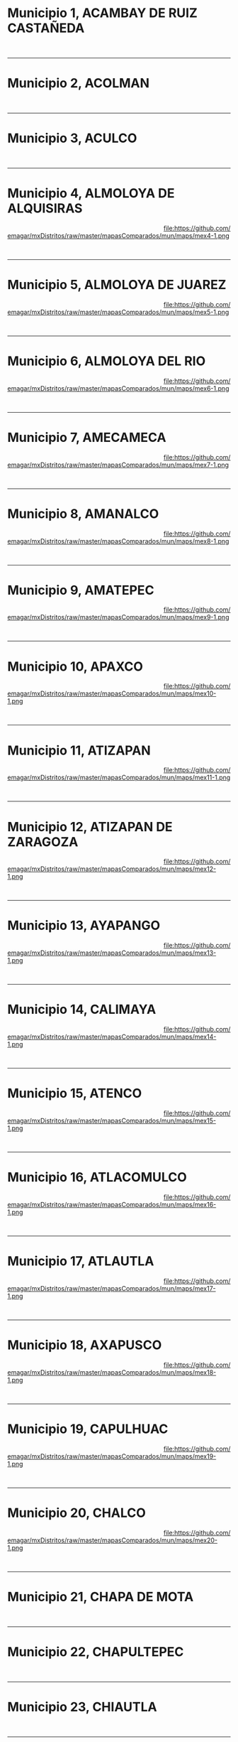 #+STARTUP: showall
#+OPTIONS: toc:nil
# # will change captions to Spanish, see https://lists.gnu.org/archive/html/emacs-orgmode/2010-03/msg00879.html
#+LANGUAGE: es 
#+begin_src yaml :exports results :results value html
  ---
  layout: single
  title:  Municipios del Estado de México
  subtitle: 
  author: eric.magar
  date:   2018-01-10
  last_modified_at: 2018-04-06
  toc: true
  tags: 
   - municipios
   - elecciones
   - mapas
  ---
#+end_src
#+results:

#+BEGIN_subtoc
#+TOC: headlines 1 local  # place toc here
#+END_subtoc

* Municipio 1, ACAMBAY DE RUIZ CASTAÑEDA    

#+ATTR_HTML: :style float:left;width:70%;margin=1.5%;
#+BEGIN_section
[[file:https://github.com/emagar/mxDistritos/raw/master/mapasComparados/mun/maps/mex1-2.png]]
#+END_section

# #+ATTR_HTML: :style float:right;width:25%;margin=1.5%;
#+BEGIN_aside
#+ATTR_HTML: :style float:right;width:25%;margin=1.5%;
[[file:https://github.com/emagar/mxDistritos/raw/master/mapasComparados/mun/maps/mex1-1.png]]
#+END_aside

#+html: <br style="clear:both;" />

# #+ATTR_HTML: :style width:25%;
# [[file:https://github.com/emagar/mxDistritos/raw/master/mapasComparados/mun/maps/mex1-1.png]]

# #+ATTR_HTML: :style width:70%;
# [[file:https://github.com/emagar/mxDistritos/raw/master/mapasComparados/mun/maps/mex1-2.png]]

--------------------------------------------

* Municipio 2, ACOLMAN                     

#+ATTR_HTML: :style float:left;width:70%;margin=1.5%
#+BEGIN_section
[[file:https://github.com/emagar/mxDistritos/raw/master/mapasComparados/mun/maps/mex2-2.png]]
#+END_section

#+BEGIN_aside
#+ATTR_HTML: :style float:right;width:25%;margin=1.5%;
[[file:https://github.com/emagar/mxDistritos/raw/master/mapasComparados/mun/maps/mex2-1.png]]
#+END_aside

#+html: <br style="clear:both;" />

--------------------------------------------

* Municipio 3, ACULCO                        

#+ATTR_HTML: :style float:left;width:70%;margin=1.5%;
#+BEGIN_section
[[file:https://github.com/emagar/mxDistritos/raw/master/mapasComparados/mun/maps/mex3-2.png]]
#+END_section

#+BEGIN_aside
#+ATTR_HTML: :style float:right;width:25%;margin=1.5%;
[[file:https://github.com/emagar/mxDistritos/raw/master/mapasComparados/mun/maps/mex3-1.png]]
#+END_aside

#+html: <br style="clear:both;" />

--------------------------------------------

* Municipio 4, ALMOLOYA DE ALQUISIRAS      

#+ATTR_HTML: :style float:left;width:70%;margin=1.5%;
#+BEGIN_section
[[file:https://github.com/emagar/mxDistritos/raw/master/mapasComparados/mun/maps/mex4-2.png]]
#+END_section

#+BEGIN_aside
#+ATTR_HTML: :style float:right;width:25%;margin=1.5%;
file:https://github.com/emagar/mxDistritos/raw/master/mapasComparados/mun/maps/mex4-1.png 
#+END_aside

#+html: <br style="clear:both;" />

--------------------------------------------

* Municipio 5, ALMOLOYA DE JUAREZ            

#+ATTR_HTML: :style float:left;width:70%;margin=1.5%;
#+BEGIN_section
[[file:https://github.com/emagar/mxDistritos/raw/master/mapasComparados/mun/maps/mex5-2.png]]
#+END_section

#+BEGIN_aside
#+ATTR_HTML: :style float:right;width:25%;margin=1.5%;
file:https://github.com/emagar/mxDistritos/raw/master/mapasComparados/mun/maps/mex5-1.png
#+END_aside

#+html: <br style="clear:both;" />

--------------------------------------------

* Municipio 6, ALMOLOYA DEL RIO             

#+ATTR_HTML: :style float:left;width:70%;margin=1.5%;
#+BEGIN_section
[[file:https://github.com/emagar/mxDistritos/raw/master/mapasComparados/mun/maps/mex6-2.png]]
#+END_section

#+BEGIN_aside
#+ATTR_HTML: :style float:right;width:25%;margin=1.5%;
file:https://github.com/emagar/mxDistritos/raw/master/mapasComparados/mun/maps/mex6-1.png
#+END_aside

#+html: <br style="clear:both;" />

--------------------------------------------

* Municipio 7, AMECAMECA                     

#+ATTR_HTML: :style float:left;width:70%;margin=1.5%;
#+BEGIN_section
[[file:https://github.com/emagar/mxDistritos/raw/master/mapasComparados/mun/maps/mex7-2.png]]
#+END_section

#+BEGIN_aside
#+ATTR_HTML: :style float:right;width:25%;margin=1.5%;
file:https://github.com/emagar/mxDistritos/raw/master/mapasComparados/mun/maps/mex7-1.png
#+END_aside

#+html: <br style="clear:both;" />

--------------------------------------------

* Municipio 8, AMANALCO                     

#+ATTR_HTML: :style float:left;width:70%;margin=1.5%;
#+BEGIN_section
[[file:https://github.com/emagar/mxDistritos/raw/master/mapasComparados/mun/maps/mex8-2.png]]
#+END_section

#+BEGIN_aside
#+ATTR_HTML: :style float:right;width:25%;margin=1.5%;
file:https://github.com/emagar/mxDistritos/raw/master/mapasComparados/mun/maps/mex8-1.png
#+END_aside

#+html: <br style="clear:both;" />

--------------------------------------------

* Municipio 9, AMATEPEC                      

#+ATTR_HTML: :style float:left;width:70%;margin=1.5%;
#+BEGIN_section
[[file:https://github.com/emagar/mxDistritos/raw/master/mapasComparados/mun/maps/mex9-2.png]]
#+END_section

#+BEGIN_aside
#+ATTR_HTML: :style float:right;width:25%;margin=1.5%;
file:https://github.com/emagar/mxDistritos/raw/master/mapasComparados/mun/maps/mex9-1.png
#+END_aside

#+html: <br style="clear:both;" />

--------------------------------------------

* Municipio 10, APAXCO                      

#+ATTR_HTML: :style float:left;width:70%;margin=1.5%;
#+BEGIN_section
[[file:https://github.com/emagar/mxDistritos/raw/master/mapasComparados/mun/maps/mex10-2.png]]
#+END_section

#+BEGIN_aside
#+ATTR_HTML: :style float:right;width:25%;margin=1.5%;
file:https://github.com/emagar/mxDistritos/raw/master/mapasComparados/mun/maps/mex10-1.png
#+END_aside

#+html: <br style="clear:both;" />

--------------------------------------------

* Municipio 11, ATIZAPAN                     

#+ATTR_HTML: :style float:left;width:70%;margin=1.5%;
#+BEGIN_section
[[file:https://github.com/emagar/mxDistritos/raw/master/mapasComparados/mun/maps/mex11-2.png]]
#+END_section

#+BEGIN_aside
#+ATTR_HTML: :style float:right;width:25%;margin=1.5%;
file:https://github.com/emagar/mxDistritos/raw/master/mapasComparados/mun/maps/mex11-1.png
#+END_aside

#+html: <br style="clear:both;" />

--------------------------------------------

* Municipio 12, ATIZAPAN DE ZARAGOZA        

#+ATTR_HTML: :style float:left;width:70%;margin=1.5%;
#+BEGIN_section
[[file:https://github.com/emagar/mxDistritos/raw/master/mapasComparados/mun/maps/mex12-2.png]]
#+END_section

#+BEGIN_aside
#+ATTR_HTML: :style float:right;width:25%;margin=1.5%;
file:https://github.com/emagar/mxDistritos/raw/master/mapasComparados/mun/maps/mex12-1.png
#+END_aside

#+html: <br style="clear:both;" />

--------------------------------------------

* Municipio 13, AYAPANGO                     

#+ATTR_HTML: :style float:left;width:70%;margin=1.5%;
#+BEGIN_section
[[file:https://github.com/emagar/mxDistritos/raw/master/mapasComparados/mun/maps/mex13-2.png]]
#+END_section

#+BEGIN_aside
#+ATTR_HTML: :style float:right;width:25%;margin=1.5%;
file:https://github.com/emagar/mxDistritos/raw/master/mapasComparados/mun/maps/mex13-1.png
#+END_aside

#+html: <br style="clear:both;" />

--------------------------------------------

* Municipio 14, CALIMAYA                    

#+ATTR_HTML: :style float:left;width:70%;margin=1.5%;
#+BEGIN_section
[[file:https://github.com/emagar/mxDistritos/raw/master/mapasComparados/mun/maps/mex14-2.png]]
#+END_section

#+BEGIN_aside
#+ATTR_HTML: :style float:right;width:25%;margin=1.5%;
file:https://github.com/emagar/mxDistritos/raw/master/mapasComparados/mun/maps/mex14-1.png
#+END_aside

#+html: <br style="clear:both;" />

--------------------------------------------

* Municipio 15, ATENCO                       

#+ATTR_HTML: :style float:left;width:70%;margin=1.5%;
#+BEGIN_section
[[file:https://github.com/emagar/mxDistritos/raw/master/mapasComparados/mun/maps/mex15-2.png]]
#+END_section

#+BEGIN_aside
#+ATTR_HTML: :style float:right;width:25%;margin=1.5%;
file:https://github.com/emagar/mxDistritos/raw/master/mapasComparados/mun/maps/mex15-1.png
#+END_aside

#+html: <br style="clear:both;" />

--------------------------------------------

* Municipio 16, ATLACOMULCO                 

#+ATTR_HTML: :style float:left;width:70%;margin=1.5%;
#+BEGIN_section
[[file:https://github.com/emagar/mxDistritos/raw/master/mapasComparados/mun/maps/mex16-2.png]]
#+END_section

#+BEGIN_aside
#+ATTR_HTML: :style float:right;width:25%;margin=1.5%;
file:https://github.com/emagar/mxDistritos/raw/master/mapasComparados/mun/maps/mex16-1.png
#+END_aside

#+html: <br style="clear:both;" />

--------------------------------------------



* Municipio 17, ATLAUTLA                     

#+ATTR_HTML: :style float:left;width:70%;margin=1.5%;
#+BEGIN_section
[[file:https://github.com/emagar/mxDistritos/raw/master/mapasComparados/mun/maps/mex17-2.png]]
#+END_section

#+BEGIN_aside
#+ATTR_HTML: :style float:right;width:25%;margin=1.5%;
file:https://github.com/emagar/mxDistritos/raw/master/mapasComparados/mun/maps/mex17-1.png
#+END_aside

#+html: <br style="clear:both;" />

--------------------------------------------

* Municipio 18, AXAPUSCO                    

#+ATTR_HTML: :style float:left;width:70%;margin=1.5%;
#+BEGIN_section
[[file:https://github.com/emagar/mxDistritos/raw/master/mapasComparados/mun/maps/mex18-2.png]]
#+END_section

#+BEGIN_aside
#+ATTR_HTML: :style float:right;width:25%;margin=1.5%;
file:https://github.com/emagar/mxDistritos/raw/master/mapasComparados/mun/maps/mex18-1.png
#+END_aside

#+html: <br style="clear:both;" />

--------------------------------------------

* Municipio 19, CAPULHUAC                    

#+ATTR_HTML: :style float:left;width:70%;margin=1.5%;
#+BEGIN_section
[[file:https://github.com/emagar/mxDistritos/raw/master/mapasComparados/mun/maps/mex19-2.png]]
#+END_section

#+BEGIN_aside
#+ATTR_HTML: :style float:right;width:25%;margin=1.5%;
file:https://github.com/emagar/mxDistritos/raw/master/mapasComparados/mun/maps/mex19-1.png
#+END_aside

#+html: <br style="clear:both;" />

--------------------------------------------

* Municipio 20, CHALCO                      

#+ATTR_HTML: :style float:left;width:70%;margin=1.5%;
#+BEGIN_section
[[file:https://github.com/emagar/mxDistritos/raw/master/mapasComparados/mun/maps/mex20-2.png]]
#+END_section

#+BEGIN_aside
#+ATTR_HTML: :style float:right;width:25%;margin=1.5%;
file:https://github.com/emagar/mxDistritos/raw/master/mapasComparados/mun/maps/mex20-1.png
#+END_aside

#+html: <br style="clear:both;" />

--------------------------------------------


* Municipio 21, CHAPA DE MOTA                

#+ATTR_HTML: :style float:left;width:70%;margin=1.5%;
#+BEGIN_section
[[file:https://github.com/emagar/mxDistritos/raw/master/mapasComparados/mun/maps/mex21-2.png]]
#+END_section

# #+ATTR_HTML: :style float:right;width:25%;margin=1.5%;
#+BEGIN_aside
#+ATTR_HTML: :style float:right;width:25%;margin=1.5%;
[[file:https://github.com/emagar/mxDistritos/raw/master/mapasComparados/mun/maps/mex21-1.png]]
#+END_aside

#+html: <br style="clear:both;" />

# #+ATTR_HTML: :style width:25%;
# [[file:https://github.com/emagar/mxDistritos/raw/master/mapasComparados/mun/maps/mex1-1.png]]

# #+ATTR_HTML: :style width:70%;
# [[file:https://github.com/emagar/mxDistritos/raw/master/mapasComparados/mun/maps/mex1-2.png]]

--------------------------------------------

* Municipio 22, CHAPULTEPEC                 

#+ATTR_HTML: :style float:left;width:70%;margin=1.5%
#+BEGIN_section
[[file:https://github.com/emagar/mxDistritos/raw/master/mapasComparados/mun/maps/mex22-2.png]]
#+END_section

#+BEGIN_aside
#+ATTR_HTML: :style float:right;width:25%;margin=1.5%;
[[file:https://github.com/emagar/mxDistritos/raw/master/mapasComparados/mun/maps/mex22-1.png]]
#+END_aside

#+html: <br style="clear:both;" />

--------------------------------------------

* Municipio 23, CHIAUTLA                     

#+ATTR_HTML: :style float:left;width:70%;margin=1.5%;
#+BEGIN_section
[[file:https://github.com/emagar/mxDistritos/raw/master/mapasComparados/mun/maps/mex23-2.png]]
#+END_section

#+BEGIN_aside
#+ATTR_HTML: :style float:right;width:25%;margin=1.5%;
[[file:https://github.com/emagar/mxDistritos/raw/master/mapasComparados/mun/maps/mex23-1.png]]
#+END_aside

#+html: <br style="clear:both;" />

--------------------------------------------

* Municipio 24, CHICOLOAPAN                 

#+ATTR_HTML: :style float:left;width:70%;margin=1.5%;
#+BEGIN_section
[[file:https://github.com/emagar/mxDistritos/raw/master/mapasComparados/mun/maps/mex24-2.png]]
#+END_section

#+BEGIN_aside
#+ATTR_HTML: :style float:right;width:25%;margin=1.5%;
file:https://github.com/emagar/mxDistritos/raw/master/mapasComparados/mun/maps/mex24-1.png 
#+END_aside

#+html: <br style="clear:both;" />

--------------------------------------------

* Municipio 25, JUCHITEPEC                   

#+ATTR_HTML: :style float:left;width:70%;margin=1.5%;
#+BEGIN_section
[[file:https://github.com/emagar/mxDistritos/raw/master/mapasComparados/mun/maps/mex25-2.png]]
#+END_section

#+BEGIN_aside
#+ATTR_HTML: :style float:right;width:25%;margin=1.5%;
file:https://github.com/emagar/mxDistritos/raw/master/mapasComparados/mun/maps/mex25-1.png
#+END_aside

#+html: <br style="clear:both;" />

--------------------------------------------

* Municipio 26, CHICONCUAC                  

#+ATTR_HTML: :style float:left;width:70%;margin=1.5%;
#+BEGIN_section
[[file:https://github.com/emagar/mxDistritos/raw/master/mapasComparados/mun/maps/mex26-2.png]]
#+END_section

#+BEGIN_aside
#+ATTR_HTML: :style float:right;width:25%;margin=1.5%;
file:https://github.com/emagar/mxDistritos/raw/master/mapasComparados/mun/maps/mex26-1.png
#+END_aside

#+html: <br style="clear:both;" />

--------------------------------------------

* Municipio 27, CHIMALHUACAN                 

#+ATTR_HTML: :style float:left;width:70%;margin=1.5%;
#+BEGIN_section
[[file:https://github.com/emagar/mxDistritos/raw/master/mapasComparados/mun/maps/mex27-2.png]]
#+END_section

#+BEGIN_aside
#+ATTR_HTML: :style float:right;width:25%;margin=1.5%;
file:https://github.com/emagar/mxDistritos/raw/master/mapasComparados/mun/maps/mex27-1.png
#+END_aside

#+html: <br style="clear:both;" />

--------------------------------------------

* Municipio 28, COACALCO DE BERRIOZABAL     

#+ATTR_HTML: :style float:left;width:70%;margin=1.5%;
#+BEGIN_section
[[file:https://github.com/emagar/mxDistritos/raw/master/mapasComparados/mun/maps/mex28-2.png]]
#+END_section

#+BEGIN_aside
#+ATTR_HTML: :style float:right;width:25%;margin=1.5%;
file:https://github.com/emagar/mxDistritos/raw/master/mapasComparados/mun/maps/mex28-1.png
#+END_aside

#+html: <br style="clear:both;" />

--------------------------------------------

* Municipio 29, COATEPEC HARINAS             

#+ATTR_HTML: :style float:left;width:70%;margin=1.5%;
#+BEGIN_section
[[file:https://github.com/emagar/mxDistritos/raw/master/mapasComparados/mun/maps/mex29-2.png]]
#+END_section

#+BEGIN_aside
#+ATTR_HTML: :style float:right;width:25%;margin=1.5%;
file:https://github.com/emagar/mxDistritos/raw/master/mapasComparados/mun/maps/mex29-1.png
#+END_aside

#+html: <br style="clear:both;" />

--------------------------------------------

* Municipio 30, COCOTITLAN                  

#+ATTR_HTML: :style float:left;width:70%;margin=1.5%;
#+BEGIN_section
[[file:https://github.com/emagar/mxDistritos/raw/master/mapasComparados/mun/maps/mex30-2.png]]
#+END_section

#+BEGIN_aside
#+ATTR_HTML: :style float:right;width:25%;margin=1.5%;
file:https://github.com/emagar/mxDistritos/raw/master/mapasComparados/mun/maps/mex30-1.png
#+END_aside

#+html: <br style="clear:both;" />

--------------------------------------------


* Municipio 31, COYOTEPEC                    

#+ATTR_HTML: :style float:left;width:70%;margin=1.5%;
#+BEGIN_section
[[file:https://github.com/emagar/mxDistritos/raw/master/mapasComparados/mun/maps/mex31-2.png]]
#+END_section

# #+ATTR_HTML: :style float:right;width:25%;margin=1.5%;
#+BEGIN_aside
#+ATTR_HTML: :style float:right;width:25%;margin=1.5%;3
[[file:https://github.com/emagar/mxDistritos/raw/master/mapasComparados/mun/maps/mex1-1.png]]
#+END_aside

#+html: <br style="clear:both;" />

# #+ATTR_HTML: :style width:25%;
# [[file:https://github.com/emagar/mxDistritos/raw/master/mapasComparados/mun/maps/mex1-1.png]]

# #+ATTR_HTML: :style width:70%;
# [[file:https://github.com/emagar/mxDistritos/raw/master/mapasComparados/mun/maps/mex1-2.png]]

--------------------------------------------

* Municipio 32, NEXTLALPAN                  

#+ATTR_HTML: :style float:left;width:70%;margin=1.5%
#+BEGIN_section
[[file:https://github.com/emagar/mxDistritos/raw/master/mapasComparados/mun/maps/mex32-2.png]]
#+END_section

#+BEGIN_aside
#+ATTR_HTML: :style float:right;width:25%;margin=1.5%;
[[file:https://github.com/emagar/mxDistritos/raw/master/mapasComparados/mun/maps/mex32-1.png]]
#+END_aside

#+html: <br style="clear:both;" />

--------------------------------------------

* Municipio 33, NEZAHUALCOYOTL               

#+ATTR_HTML: :style float:left;width:70%;margin=1.5%;
#+BEGIN_section
[[file:https://github.com/emagar/mxDistritos/raw/master/mapasComparados/mun/maps/mex33-2.png]]
#+END_section

#+BEGIN_aside
#+ATTR_HTML: :style float:right;width:25%;margin=1.5%;
[[file:https://github.com/emagar/mxDistritos/raw/master/mapasComparados/mun/maps/mex33-1.png]]
#+END_aside

#+html: <br style="clear:both;" />

--------------------------------------------

* Municipio 34, NICOLAS ROMERO              

#+ATTR_HTML: :style float:left;width:70%;margin=1.5%;
#+BEGIN_section
[[file:https://github.com/emagar/mxDistritos/raw/master/mapasComparados/mun/maps/mex34-2.png]]
#+END_section

#+BEGIN_aside
#+ATTR_HTML: :style float:right;width:25%;margin=1.5%;
file:https://github.com/emagar/mxDistritos/raw/master/mapasComparados/mun/maps/mex34-1.png 
#+END_aside

#+html: <br style="clear:both;" />

--------------------------------------------

* Municipio 35, CUAUTITLAN                   

#+ATTR_HTML: :style float:left;width:70%;margin=1.5%;
#+BEGIN_section
[[file:https://github.com/emagar/mxDistritos/raw/master/mapasComparados/mun/maps/mex35-2.png]]
#+END_section

#+BEGIN_aside
#+ATTR_HTML: :style float:right;width:25%;margin=1.5%;
file:https://github.com/emagar/mxDistritos/raw/master/mapasComparados/mun/maps/mex35-1.png
#+END_aside

#+html: <br style="clear:both;" />

--------------------------------------------

* Municipio 36, CUAUTITLAN IZCALLI          

#+ATTR_HTML: :style float:left;width:70%;margin=1.5%;
#+BEGIN_section
[[file:https://github.com/emagar/mxDistritos/raw/master/mapasComparados/mun/maps/mex36-2.png]]
#+END_section

#+BEGIN_aside
#+ATTR_HTML: :style float:right;width:25%;margin=1.5%;
file:https://github.com/emagar/mxDistritos/raw/master/mapasComparados/mun/maps/mex36-1.png
#+END_aside

#+html: <br style="clear:both;" />

--------------------------------------------

* Municipio 37, DONATO GUERRA                

#+ATTR_HTML: :style float:left;width:70%;margin=1.5%;
#+BEGIN_section
[[file:https://github.com/emagar/mxDistritos/raw/master/mapasComparados/mun/maps/mex37-2.png]]
#+END_section

#+BEGIN_aside
#+ATTR_HTML: :style float:right;width:25%;margin=1.5%;
file:https://github.com/emagar/mxDistritos/raw/master/mapasComparados/mun/maps/mex37-1.png
#+END_aside

#+html: <br style="clear:both;" />

--------------------------------------------

* Municipio 38, ECATEPEC DE MORELOS         

#+ATTR_HTML: :style float:left;width:70%;margin=1.5%;
#+BEGIN_section
[[file:https://github.com/emagar/mxDistritos/raw/master/mapasComparados/mun/maps/mex38-2.png]]
#+END_section

#+BEGIN_aside
#+ATTR_HTML: :style float:right;width:25%;margin=1.5%;
file:https://github.com/emagar/mxDistritos/raw/master/mapasComparados/mun/maps/mex38-1.png
#+END_aside

#+html: <br style="clear:both;" />

--------------------------------------------

* Municipio 39, ECATZINGO                    

#+ATTR_HTML: :style float:left;width:70%;margin=1.5%;
#+BEGIN_section
[[file:https://github.com/emagar/mxDistritos/raw/master/mapasComparados/mun/maps/mex39-2.png]]
#+END_section

#+BEGIN_aside
#+ATTR_HTML: :style float:right;width:25%;margin=1.5%;
file:https://github.com/emagar/mxDistritos/raw/master/mapasComparados/mun/maps/mex39-1.png
#+END_aside

#+html: <br style="clear:both;" />

--------------------------------------------

* Municipio 40, EL ORO                      

#+ATTR_HTML: :style float:left;width:70%;margin=1.5%;
#+BEGIN_section
[[file:https://github.com/emagar/mxDistritos/raw/master/mapasComparados/mun/maps/mex40-2.png]]
#+END_section

#+BEGIN_aside
#+ATTR_HTML: :style float:right;width:25%;margin=1.5%;
file:https://github.com/emagar/mxDistritos/raw/master/mapasComparados/mun/maps/mex40-1.png
#+END_aside

#+html: <br style="clear:both;" />

--------------------------------------------

* Municipio 41, RAYON                        

#+ATTR_HTML: :style float:left;width:70%;margin=1.5%;
#+BEGIN_section
[[file:https://github.com/emagar/mxDistritos/raw/master/mapasComparados/mun/maps/mex41-2.png]]
#+END_section

# #+ATTR_HTML: :style float:right;width:25%;margin=1.5%;
#+BEGIN_aside
#+ATTR_HTML: :style float:right;width:25%;margin=1.5%;3
[[file:https://github.com/emagar/mxDistritos/raw/master/mapasComparados/mun/maps/mex1-1.png]]
#+END_aside

#+html: <br style="clear:both;" />

# #+ATTR_HTML: :style width:25%;
# [[file:https://github.com/emagar/mxDistritos/raw/master/mapasComparados/mun/maps/mex1-1.png]]

# #+ATTR_HTML: :style width:70%;
# [[file:https://github.com/emagar/mxDistritos/raw/master/mapasComparados/mun/maps/mex1-2.png]]

--------------------------------------------

* Municipio 42, HUEHUETOCA                  

#+ATTR_HTML: :style float:left;width:70%;margin=1.5%
#+BEGIN_section
[[file:https://github.com/emagar/mxDistritos/raw/master/mapasComparados/mun/maps/mex42-2.png]]
#+END_section

#+BEGIN_aside
#+ATTR_HTML: :style float:right;width:25%;margin=1.5%;
[[file:https://github.com/emagar/mxDistritos/raw/master/mapasComparados/mun/maps/mex42-1.png]]
#+END_aside

#+html: <br style="clear:both;" />

--------------------------------------------

* Municipio 43, HUEYPOXTLA                   

#+ATTR_HTML: :style float:left;width:70%;margin=1.5%;
#+BEGIN_section
[[file:https://github.com/emagar/mxDistritos/raw/master/mapasComparados/mun/maps/mex43-2.png]]
#+END_section

#+BEGIN_aside
#+ATTR_HTML: :style float:right;width:25%;margin=1.5%;
[[file:https://github.com/emagar/mxDistritos/raw/master/mapasComparados/mun/maps/mex43-1.png]]
#+END_aside

#+html: <br style="clear:both;" />

--------------------------------------------

* Municipio 44, HUIXQUILUCAN                

#+ATTR_HTML: :style float:left;width:70%;margin=1.5%;
#+BEGIN_section
[[file:https://github.com/emagar/mxDistritos/raw/master/mapasComparados/mun/maps/mex44-2.png]]
#+END_section

#+BEGIN_aside
#+ATTR_HTML: :style float:right;width:25%;margin=1.5%;
file:https://github.com/emagar/mxDistritos/raw/master/mapasComparados/mun/maps/mex44-1.png 
#+END_aside

#+html: <br style="clear:both;" />

--------------------------------------------

* Municipio 45, SAN ANTONIO LA ISLA          

#+ATTR_HTML: :style float:left;width:70%;margin=1.5%;
#+BEGIN_section
[[file:https://github.com/emagar/mxDistritos/raw/master/mapasComparados/mun/maps/mex45-2.png]]
#+END_section

#+BEGIN_aside
#+ATTR_HTML: :style float:right;width:25%;margin=1.5%;
file:https://github.com/emagar/mxDistritos/raw/master/mapasComparados/mun/maps/mex45-1.png
#+END_aside

#+html: <br style="clear:both;" />

--------------------------------------------




* Municipio 46, SAN FELIPE DEL PROGRESO     

#+ATTR_HTML: :style float:left;width:70%;margin=1.5%;
#+BEGIN_section
[[file:https://github.com/emagar/mxDistritos/raw/master/mapasComparados/mun/maps/mex46-2.png]]
#+END_section

#+BEGIN_aside
#+ATTR_HTML: :style float:right;width:25%;margin=1.5%;
file:https://github.com/emagar/mxDistritos/raw/master/mapasComparados/mun/maps/mex46-1.png
#+END_aside

#+html: <br style="clear:both;" />

--------------------------------------------

* Municipio 47, SAN JOSE DEL RINCON          

#+ATTR_HTML: :style float:left;width:70%;margin=1.5%;
#+BEGIN_section
[[file:https://github.com/emagar/mxDistritos/raw/master/mapasComparados/mun/maps/mex47-2.png]]
#+END_section

#+BEGIN_aside
#+ATTR_HTML: :style float:right;width:25%;margin=1.5%;
file:https://github.com/emagar/mxDistritos/raw/master/mapasComparados/mun/maps/mex47-1.png
#+END_aside

#+html: <br style="clear:both;" />

--------------------------------------------

* Municipio 48, ISIDRO FABELA               

#+ATTR_HTML: :style float:left;width:70%;margin=1.5%;
#+BEGIN_section
[[file:https://github.com/emagar/mxDistritos/raw/master/mapasComparados/mun/maps/mex48-2.png]]
#+END_section

#+BEGIN_aside
#+ATTR_HTML: :style float:right;width:25%;margin=1.5%;
file:https://github.com/emagar/mxDistritos/raw/master/mapasComparados/mun/maps/mex48-1.png
#+END_aside

#+html: <br style="clear:both;" />

--------------------------------------------

* Municipio 49, IXTAPALUCA                   

#+ATTR_HTML: :style float:left;width:70%;margin=1.5%;
#+BEGIN_section
[[file:https://github.com/emagar/mxDistritos/raw/master/mapasComparados/mun/maps/mex49-2.png]]
#+END_section

#+BEGIN_aside
#+ATTR_HTML: :style float:right;width:25%;margin=1.5%;
file:https://github.com/emagar/mxDistritos/raw/master/mapasComparados/mun/maps/mex49-1.png
#+END_aside

#+html: <br style="clear:both;" />

--------------------------------------------

* Municipio 50, IXTAPAN DE LA SAL           

#+ATTR_HTML: :style float:left;width:70%;margin=1.5%;
#+BEGIN_section
[[file:https://github.com/emagar/mxDistritos/raw/master/mapasComparados/mun/maps/mex50-2.png]]
#+END_section

#+BEGIN_aside
#+ATTR_HTML: :style float:right;width:25%;margin=1.5%;
file:https://github.com/emagar/mxDistritos/raw/master/mapasComparados/mun/maps/mex50-1.png
#+END_aside

#+html: <br style="clear:both;" />

--------------------------------------------

* Municipio 51, IXTAPAN DEL ORO              

#+ATTR_HTML: :style float:left;width:70%;margin=1.5%;
#+BEGIN_section
[[file:https://github.com/emagar/mxDistritos/raw/master/mapasComparados/mun/maps/mex51-2.png]]
#+END_section

# #+ATTR_HTML: :style float:right;width:25%;margin=1.5%;
#+BEGIN_aside
#+ATTR_HTML: :style float:right;width:25%;margin=1.5%;3
[[file:https://github.com/emagar/mxDistritos/raw/master/mapasComparados/mun/maps/mex1-1.png]]
#+END_aside

#+html: <br style="clear:both;" />

# #+ATTR_HTML: :style width:25%;
# [[file:https://github.com/emagar/mxDistritos/raw/master/mapasComparados/mun/maps/mex1-1.png]]

# #+ATTR_HTML: :style width:70%;
# [[file:https://github.com/emagar/mxDistritos/raw/master/mapasComparados/mun/maps/mex1-2.png]]

--------------------------------------------

* Municipio 52, IXTLAHUACA                  

#+ATTR_HTML: :style float:left;width:70%;margin=1.5%
#+BEGIN_section
[[file:https://github.com/emagar/mxDistritos/raw/master/mapasComparados/mun/maps/mex52-2.png]]
#+END_section

#+BEGIN_aside
#+ATTR_HTML: :style float:right;width:25%;margin=1.5%;
[[file:https://github.com/emagar/mxDistritos/raw/master/mapasComparados/mun/maps/mex52-1.png]]
#+END_aside

#+html: <br style="clear:both;" />

--------------------------------------------

* Municipio 53, JALTENCO                     

#+ATTR_HTML: :style float:left;width:70%;margin=1.5%;
#+BEGIN_section
[[file:https://github.com/emagar/mxDistritos/raw/master/mapasComparados/mun/maps/mex53-2.png]]
#+END_section

#+BEGIN_aside
#+ATTR_HTML: :style float:right;width:25%;margin=1.5%;
[[file:https://github.com/emagar/mxDistritos/raw/master/mapasComparados/mun/maps/mex53-1.png]]
#+END_aside

#+html: <br style="clear:both;" />

--------------------------------------------

* Municipio 54, JILOTEPEC                   

#+ATTR_HTML: :style float:left;width:70%;margin=1.5%;
#+BEGIN_section
[[file:https://github.com/emagar/mxDistritos/raw/master/mapasComparados/mun/maps/mex54-2.png]]
#+END_section

#+BEGIN_aside
#+ATTR_HTML: :style float:right;width:25%;margin=1.5%;
file:https://github.com/emagar/mxDistritos/raw/master/mapasComparados/mun/maps/mex54-1.png 
#+END_aside

#+html: <br style="clear:both;" />

--------------------------------------------

* Municipio 55, JILOTZINGO                   

#+ATTR_HTML: :style float:left;width:70%;margin=1.5%;
#+BEGIN_section
[[file:https://github.com/emagar/mxDistritos/raw/master/mapasComparados/mun/maps/mex55-2.png]]
#+END_section

#+BEGIN_aside
#+ATTR_HTML: :style float:right;width:25%;margin=1.5%;
file:https://github.com/emagar/mxDistritos/raw/master/mapasComparados/mun/maps/mex55-1.png
#+END_aside

#+html: <br style="clear:both;" />

--------------------------------------------



* Municipio 56, JIQUIPILCO                  

#+ATTR_HTML: :style float:left;width:70%;margin=1.5%;
#+BEGIN_section
[[file:https://github.com/emagar/mxDistritos/raw/master/mapasComparados/mun/maps/mex56-2.png]]
#+END_section

#+BEGIN_aside
#+ATTR_HTML: :style float:right;width:25%;margin=1.5%;
file:https://github.com/emagar/mxDistritos/raw/master/mapasComparados/mun/maps/mex56-1.png
#+END_aside

#+html: <br style="clear:both;" />

--------------------------------------------

* Municipio 57, JOCOTITLAN                   

#+ATTR_HTML: :style float:left;width:70%;margin=1.5%;
#+BEGIN_section
[[file:https://github.com/emagar/mxDistritos/raw/master/mapasComparados/mun/maps/mex57-2.png]]
#+END_section

#+BEGIN_aside
#+ATTR_HTML: :style float:right;width:25%;margin=1.5%;
file:https://github.com/emagar/mxDistritos/raw/master/mapasComparados/mun/maps/mex57-1.png
#+END_aside

#+html: <br style="clear:both;" />

--------------------------------------------

* Municipio 58, JOQUICINGO                  

#+ATTR_HTML: :style float:left;width:70%;margin=1.5%;
#+BEGIN_section
[[file:https://github.com/emagar/mxDistritos/raw/master/mapasComparados/mun/maps/mex58-2.png]]
#+END_section

#+BEGIN_aside
#+ATTR_HTML: :style float:right;width:25%;margin=1.5%;
file:https://github.com/emagar/mxDistritos/raw/master/mapasComparados/mun/maps/mex58-1.png
#+END_aside

#+html: <br style="clear:both;" />

--------------------------------------------

* Municipio 59, LA PAZ                       

#+ATTR_HTML: :style float:left;width:70%;margin=1.5%;
#+BEGIN_section
[[file:https://github.com/emagar/mxDistritos/raw/master/mapasComparados/mun/maps/mex59-2.png]]
#+END_section

#+BEGIN_aside
#+ATTR_HTML: :style float:right;width:25%;margin=1.5%;
file:https://github.com/emagar/mxDistritos/raw/master/mapasComparados/mun/maps/mex59-1.png
#+END_aside

#+html: <br style="clear:both;" />

--------------------------------------------



* Municipio 60, SAN MATEO ATENCO            

#+ATTR_HTML: :style float:left;width:70%;margin=1.5%;
#+BEGIN_section
[[file:https://github.com/emagar/mxDistritos/raw/master/mapasComparados/mun/maps/mex60-2.png]]
#+END_section

#+BEGIN_aside
#+ATTR_HTML: :style float:right;width:25%;margin=1.5%;
file:https://github.com/emagar/mxDistritos/raw/master/mapasComparados/mun/maps/mex60-1.png
#+END_aside

#+html: <br style="clear:both;" />

--------------------------------------------

* Municipio 61, LERMA                        

#+ATTR_HTML: :style float:left;width:70%;margin=1.5%;
#+BEGIN_section
[[file:https://github.com/emagar/mxDistritos/raw/master/mapasComparados/mun/maps/mex61-2.png]]
#+END_section

# #+ATTR_HTML: :style float:right;width:25%;margin=1.5%;
#+BEGIN_aside
#+ATTR_HTML: :style float:right;width:25%;margin=1.5%;3
[[file:https://github.com/emagar/mxDistritos/raw/master/mapasComparados/mun/maps/mex1-1.png]]
#+END_aside

#+html: <br style="clear:both;" />

# #+ATTR_HTML: :style width:25%;
# [[file:https://github.com/emagar/mxDistritos/raw/master/mapasComparados/mun/maps/mex1-1.png]]

# #+ATTR_HTML: :style width:70%;
# [[file:https://github.com/emagar/mxDistritos/raw/master/mapasComparados/mun/maps/mex1-2.png]]

--------------------------------------------

* Municipio 62, LUVIANOS                    

#+ATTR_HTML: :style float:left;width:70%;margin=1.5%
#+BEGIN_section
[[file:https://github.com/emagar/mxDistritos/raw/master/mapasComparados/mun/maps/mex62-2.png]]
#+END_section

#+BEGIN_aside
#+ATTR_HTML: :style float:right;width:25%;margin=1.5%;
[[file:https://github.com/emagar/mxDistritos/raw/master/mapasComparados/mun/maps/mex62-1.png]]
#+END_aside

#+html: <br style="clear:both;" />

--------------------------------------------

* Municipio 63, MALINALCO                    

#+ATTR_HTML: :style float:left;width:70%;margin=1.5%;
#+BEGIN_section
[[file:https://github.com/emagar/mxDistritos/raw/master/mapasComparados/mun/maps/mex63-2.png]]
#+END_section

#+BEGIN_aside
#+ATTR_HTML: :style float:right;width:25%;margin=1.5%;
[[file:https://github.com/emagar/mxDistritos/raw/master/mapasComparados/mun/maps/mex63-1.png]]
#+END_aside

#+html: <br style="clear:both;" />

--------------------------------------------

* Municipio 64, MELCHOR OCAMPO              

#+ATTR_HTML: :style float:left;width:70%;margin=1.5%;
#+BEGIN_section
[[file:https://github.com/emagar/mxDistritos/raw/master/mapasComparados/mun/maps/mex64-2.png]]
#+END_section

#+BEGIN_aside
#+ATTR_HTML: :style float:right;width:25%;margin=1.5%;
file:https://github.com/emagar/mxDistritos/raw/master/mapasComparados/mun/maps/mex64-1.png 
#+END_aside

#+html: <br style="clear:both;" />

--------------------------------------------

* Municipio 65, TEMAMATLA                    

#+ATTR_HTML: :style float:left;width:70%;margin=1.5%;
#+BEGIN_section
[[file:https://github.com/emagar/mxDistritos/raw/master/mapasComparados/mun/maps/mex65-2.png]]
#+END_section

#+BEGIN_aside
#+ATTR_HTML: :style float:right;width:25%;margin=1.5%;
file:https://github.com/emagar/mxDistritos/raw/master/mapasComparados/mun/maps/mex65-1.png
#+END_aside

#+html: <br style="clear:both;" />

--------------------------------------------


* Municipio 66, METEPEC                     

#+ATTR_HTML: :style float:left;width:70%;margin=1.5%;
#+BEGIN_section
[[file:https://github.com/emagar/mxDistritos/raw/master/mapasComparados/mun/maps/mex66-2.png]]
#+END_section

#+BEGIN_aside
#+ATTR_HTML: :style float:right;width:25%;margin=1.5%;
file:https://github.com/emagar/mxDistritos/raw/master/mapasComparados/mun/maps/mex66-1.png
#+END_aside

#+html: <br style="clear:both;" />

--------------------------------------------

* Municipio 67, MEXICALTZINGO                

#+ATTR_HTML: :style float:left;width:70%;margin=1.5%;
#+BEGIN_section
[[file:https://github.com/emagar/mxDistritos/raw/master/mapasComparados/mun/maps/mex67-2.png]]
#+END_section

#+BEGIN_aside
#+ATTR_HTML: :style float:right;width:25%;margin=1.5%;
file:https://github.com/emagar/mxDistritos/raw/master/mapasComparados/mun/maps/mex67-1.png
#+END_aside

#+html: <br style="clear:both;" />

--------------------------------------------

* Municipio 68, MORELOS                     

#+ATTR_HTML: :style float:left;width:70%;margin=1.5%;
#+BEGIN_section
[[file:https://github.com/emagar/mxDistritos/raw/master/mapasComparados/mun/maps/mex68-2.png]]
#+END_section

#+BEGIN_aside
#+ATTR_HTML: :style float:right;width:25%;margin=1.5%;
file:https://github.com/emagar/mxDistritos/raw/master/mapasComparados/mun/maps/mex68-1.png
#+END_aside

#+html: <br style="clear:both;" />

--------------------------------------------

* Municipio 69, NAUCALPAN DE JUAREZ          

#+ATTR_HTML: :style float:left;width:70%;margin=1.5%;
#+BEGIN_section
[[file:https://github.com/emagar/mxDistritos/raw/master/mapasComparados/mun/maps/mex69-2.png]]
#+END_section

#+BEGIN_aside
#+ATTR_HTML: :style float:right;width:25%;margin=1.5%;
file:https://github.com/emagar/mxDistritos/raw/master/mapasComparados/mun/maps/mex69-1.png
#+END_aside

#+html: <br style="clear:both;" />

--------------------------------------------






* Municipio 70, NOPALTEPEC                  

#+ATTR_HTML: :style float:left;width:70%;margin=1.5%;
#+BEGIN_section
[[file:https://github.com/emagar/mxDistritos/raw/master/mapasComparados/mun/maps/mex70-2.png]]
#+END_section

#+BEGIN_aside
#+ATTR_HTML: :style float:right;width:25%;margin=1.5%;
file:https://github.com/emagar/mxDistritos/raw/master/mapasComparados/mun/maps/mex70-1.png
#+END_aside

#+html: <br style="clear:both;" />

--------------------------------------------

* Municipio 71, OCOYOACAC                    

#+ATTR_HTML: :style float:left;width:70%;margin=1.5%;
#+BEGIN_section
[[file:https://github.com/emagar/mxDistritos/raw/master/mapasComparados/mun/maps/mex71-2.png]]
#+END_section

# #+ATTR_HTML: :style float:right;width:25%;margin=1.5%;
#+BEGIN_aside
#+ATTR_HTML: :style float:right;width:25%;margin=1.5%;3
[[file:https://github.com/emagar/mxDistritos/raw/master/mapasComparados/mun/maps/mex1-1.png]]
#+END_aside

#+html: <br style="clear:both;" />

# #+ATTR_HTML: :style width:25%;
# [[file:https://github.com/emagar/mxDistritos/raw/master/mapasComparados/mun/maps/mex1-1.png]]

# #+ATTR_HTML: :style width:70%;
# [[file:https://github.com/emagar/mxDistritos/raw/master/mapasComparados/mun/maps/mex1-2.png]]

--------------------------------------------

* Municipio 72, OCUILAN                     

#+ATTR_HTML: :style float:left;width:70%;margin=1.5%
#+BEGIN_section
[[file:https://github.com/emagar/mxDistritos/raw/master/mapasComparados/mun/maps/mex72-2.png]]
#+END_section

#+BEGIN_aside
#+ATTR_HTML: :style float:right;width:25%;margin=1.5%;
[[file:https://github.com/emagar/mxDistritos/raw/master/mapasComparados/mun/maps/mex72-1.png]]
#+END_aside

#+html: <br style="clear:both;" />

--------------------------------------------

* Municipio 73, OTUMBA                       

#+ATTR_HTML: :style float:left;width:70%;margin=1.5%;
#+BEGIN_section
[[file:https://github.com/emagar/mxDistritos/raw/master/mapasComparados/mun/maps/mex73-2.png]]
#+END_section

#+BEGIN_aside
#+ATTR_HTML: :style float:right;width:25%;margin=1.5%;
[[file:https://github.com/emagar/mxDistritos/raw/master/mapasComparados/mun/maps/mex73-1.png]]
#+END_aside

#+html: <br style="clear:both;" />

--------------------------------------------

* Municipio 74, OTZOLOAPAN                  

#+ATTR_HTML: :style float:left;width:70%;margin=1.5%;
#+BEGIN_section
[[file:https://github.com/emagar/mxDistritos/raw/master/mapasComparados/mun/maps/mex74-2.png]]
#+END_section

#+BEGIN_aside
#+ATTR_HTML: :style float:right;width:25%;margin=1.5%;
file:https://github.com/emagar/mxDistritos/raw/master/mapasComparados/mun/maps/mex74-1.png 
#+END_aside

#+html: <br style="clear:both;" />

--------------------------------------------

* Municipio 75, OTZOLOTEPEC                  

#+ATTR_HTML: :style float:left;width:70%;margin=1.5%;
#+BEGIN_section
[[file:https://github.com/emagar/mxDistritos/raw/master/mapasComparados/mun/maps/mex75-2.png]]
#+END_section

#+BEGIN_aside
#+ATTR_HTML: :style float:right;width:25%;margin=1.5%;
file:https://github.com/emagar/mxDistritos/raw/master/mapasComparados/mun/maps/mex75-1.png
#+END_aside

#+html: <br style="clear:both;" />

--------------------------------------------


* Municipio 76, OZUMBA                      

#+ATTR_HTML: :style float:left;width:70%;margin=1.5%;
#+BEGIN_section
[[file:https://github.com/emagar/mxDistritos/raw/master/mapasComparados/mun/maps/mex76-2.png]]
#+END_section

#+BEGIN_aside
#+ATTR_HTML: :style float:right;width:25%;margin=1.5%;
file:https://github.com/emagar/mxDistritos/raw/master/mapasComparados/mun/maps/mex76-1.png
#+END_aside

#+html: <br style="clear:both;" />

--------------------------------------------

* Municipio 77, PAPALOTLA                    

#+ATTR_HTML: :style float:left;width:70%;margin=1.5%;
#+BEGIN_section
[[file:https://github.com/emagar/mxDistritos/raw/master/mapasComparados/mun/maps/mex77-2.png]]
#+END_section

#+BEGIN_aside
#+ATTR_HTML: :style float:right;width:25%;margin=1.5%;
file:https://github.com/emagar/mxDistritos/raw/master/mapasComparados/mun/maps/mex77-1.png
#+END_aside

#+html: <br style="clear:both;" />

--------------------------------------------

* Municipio 78, POLOTITLAN                  

#+ATTR_HTML: :style float:left;width:70%;margin=1.5%;
#+BEGIN_section
[[file:https://github.com/emagar/mxDistritos/raw/master/mapasComparados/mun/maps/mex78-2.png]]
#+END_section

#+BEGIN_aside
#+ATTR_HTML: :style float:right;width:25%;margin=1.5%;
file:https://github.com/emagar/mxDistritos/raw/master/mapasComparados/mun/maps/mex78-1.png
#+END_aside

#+html: <br style="clear:both;" />

--------------------------------------------

* Municipio 79, SAN MARTIN DE LAS PIRAMIDES  

#+ATTR_HTML: :style float:left;width:70%;margin=1.5%;
#+BEGIN_section
[[file:https://github.com/emagar/mxDistritos/raw/master/mapasComparados/mun/maps/mex79-2.png]]
#+END_section

#+BEGIN_aside
#+ATTR_HTML: :style float:right;width:25%;margin=1.5%;
file:https://github.com/emagar/mxDistritos/raw/master/mapasComparados/mun/maps/mex79-1.png
#+END_aside

#+html: <br style="clear:both;" />

--------------------------------------------






* Municipio 80, SAN SIMON DE GUERRERO       

#+ATTR_HTML: :style float:left;width:70%;margin=1.5%;
#+BEGIN_section
[[file:https://github.com/emagar/mxDistritos/raw/master/mapasComparados/mun/maps/mex80-2.png]]
#+END_section

#+BEGIN_aside
#+ATTR_HTML: :style float:right;width:25%;margin=1.5%;
file:https://github.com/emagar/mxDistritos/raw/master/mapasComparados/mun/maps/mex80-1.png
#+END_aside

#+html: <br style="clear:both;" />

--------------------------------------------

* Municipio 81, SANTO TOMAS                  

#+ATTR_HTML: :style float:left;width:70%;margin=1.5%;
#+BEGIN_section
[[file:https://github.com/emagar/mxDistritos/raw/master/mapasComparados/mun/maps/mex81-2.png]]
#+END_section

# #+ATTR_HTML: :style float:right;width:25%;margin=1.5%;
#+BEGIN_aside
#+ATTR_HTML: :style float:right;width:25%;margin=1.5%;3
[[file:https://github.com/emagar/mxDistritos/raw/master/mapasComparados/mun/maps/mex1-1.png]]
#+END_aside

#+html: <br style="clear:both;" />

# #+ATTR_HTML: :style width:25%;
# [[file:https://github.com/emagar/mxDistritos/raw/master/mapasComparados/mun/maps/mex1-1.png]]

# #+ATTR_HTML: :style width:70%;
# [[file:https://github.com/emagar/mxDistritos/raw/master/mapasComparados/mun/maps/mex1-2.png]]

--------------------------------------------

* Municipio 82, SOYANIQUILPAN DE JUAREZ     

#+ATTR_HTML: :style float:left;width:70%;margin=1.5%
#+BEGIN_section
[[file:https://github.com/emagar/mxDistritos/raw/master/mapasComparados/mun/maps/mex82-2.png]]
#+END_section

#+BEGIN_aside
#+ATTR_HTML: :style float:right;width:25%;margin=1.5%;
[[file:https://github.com/emagar/mxDistritos/raw/master/mapasComparados/mun/maps/mex82-1.png]]
#+END_aside

#+html: <br style="clear:both;" />

--------------------------------------------

* Municipio 83, SULTEPEC                     

#+ATTR_HTML: :style float:left;width:70%;margin=1.5%;
#+BEGIN_section
[[file:https://github.com/emagar/mxDistritos/raw/master/mapasComparados/mun/maps/mex83-2.png]]
#+END_section

#+BEGIN_aside
#+ATTR_HTML: :style float:right;width:25%;margin=1.5%;
[[file:https://github.com/emagar/mxDistritos/raw/master/mapasComparados/mun/maps/mex83-1.png]]
#+END_aside

#+html: <br style="clear:both;" />

--------------------------------------------

* Municipio 84, TECAMAC                     

#+ATTR_HTML: :style float:left;width:70%;margin=1.5%;
#+BEGIN_section
[[file:https://github.com/emagar/mxDistritos/raw/master/mapasComparados/mun/maps/mex84-2.png]]
#+END_section

#+BEGIN_aside
#+ATTR_HTML: :style float:right;width:25%;margin=1.5%;
file:https://github.com/emagar/mxDistritos/raw/master/mapasComparados/mun/maps/mex84-1.png 
#+END_aside

#+html: <br style="clear:both;" />

--------------------------------------------

* Municipio 85, TEJUPILCO                    

#+ATTR_HTML: :style float:left;width:70%;margin=1.5%;
#+BEGIN_section
[[file:https://github.com/emagar/mxDistritos/raw/master/mapasComparados/mun/maps/mex85-2.png]]
#+END_section

#+BEGIN_aside
#+ATTR_HTML: :style float:right;width:25%;margin=1.5%;
file:https://github.com/emagar/mxDistritos/raw/master/mapasComparados/mun/maps/mex85-1.png
#+END_aside

#+html: <br style="clear:both;" />

--------------------------------------------

* Municipio 86, TEMASCALAPA                 

#+ATTR_HTML: :style float:left;width:70%;margin=1.5%;
#+BEGIN_section
[[file:https://github.com/emagar/mxDistritos/raw/master/mapasComparados/mun/maps/mex86-2.png]]
#+END_section

#+BEGIN_aside
#+ATTR_HTML: :style float:right;width:25%;margin=1.5%;
file:https://github.com/emagar/mxDistritos/raw/master/mapasComparados/mun/maps/mex86-1.png
#+END_aside

#+html: <br style="clear:both;" />

--------------------------------------------

* Municipio 87, TEMASCALCINGO                

#+ATTR_HTML: :style float:left;width:70%;margin=1.5%;
#+BEGIN_section
[[file:https://github.com/emagar/mxDistritos/raw/master/mapasComparados/mun/maps/mex87-2.png]]
#+END_section

#+BEGIN_aside
#+ATTR_HTML: :style float:right;width:25%;margin=1.5%;
file:https://github.com/emagar/mxDistritos/raw/master/mapasComparados/mun/maps/mex87-1.png
#+END_aside

#+html: <br style="clear:both;" />

--------------------------------------------

* Municipio 88, TEMASCALTEPEC               

#+ATTR_HTML: :style float:left;width:70%;margin=1.5%;
#+BEGIN_section
[[file:https://github.com/emagar/mxDistritos/raw/master/mapasComparados/mun/maps/mex88-2.png]]
#+END_section

#+BEGIN_aside
#+ATTR_HTML: :style float:right;width:25%;margin=1.5%;
file:https://github.com/emagar/mxDistritos/raw/master/mapasComparados/mun/maps/mex88-1.png
#+END_aside

#+html: <br style="clear:both;" />

--------------------------------------------

* Municipio 89, TEMOAYA                      

#+ATTR_HTML: :style float:left;width:70%;margin=1.5%;
#+BEGIN_section
[[file:https://github.com/emagar/mxDistritos/raw/master/mapasComparados/mun/maps/mex89-2.png]]
#+END_section

#+BEGIN_aside
#+ATTR_HTML: :style float:right;width:25%;margin=1.5%;
file:https://github.com/emagar/mxDistritos/raw/master/mapasComparados/mun/maps/mex89-1.png
#+END_aside

#+html: <br style="clear:both;" />

--------------------------------------------









* Municipio 90, TENANCINGO                  

#+ATTR_HTML: :style float:left;width:70%;margin=1.5%;
#+BEGIN_section
[[file:https://github.com/emagar/mxDistritos/raw/master/mapasComparados/mun/maps/mex90-2.png]]
#+END_section

#+BEGIN_aside
#+ATTR_HTML: :style float:right;width:25%;margin=1.5%;
file:https://github.com/emagar/mxDistritos/raw/master/mapasComparados/mun/maps/mex90-1.png
#+END_aside

#+html: <br style="clear:both;" />

--------------------------------------------

* Municipio 91, TENANGO DEL AIRE             

#+ATTR_HTML: :style float:left;width:70%;margin=1.5%;
#+BEGIN_section
[[file:https://github.com/emagar/mxDistritos/raw/master/mapasComparados/mun/maps/mex91-2.png]]
#+END_section

# #+ATTR_HTML: :style float:right;width:25%;margin=1.5%;
#+BEGIN_aside
#+ATTR_HTML: :style float:right;width:25%;margin=1.5%;3
[[file:https://github.com/emagar/mxDistritos/raw/master/mapasComparados/mun/maps/mex1-1.png]]
#+END_aside

#+html: <br style="clear:both;" />

# #+ATTR_HTML: :style width:25%;
# [[file:https://github.com/emagar/mxDistritos/raw/master/mapasComparados/mun/maps/mex1-1.png]]

# #+ATTR_HTML: :style width:70%;
# [[file:https://github.com/emagar/mxDistritos/raw/master/mapasComparados/mun/maps/mex1-2.png]]

--------------------------------------------

* Municipio 92, TENANGO DEL VALLE           

#+ATTR_HTML: :style float:left;width:70%;margin=1.5%
#+BEGIN_section
[[file:https://github.com/emagar/mxDistritos/raw/master/mapasComparados/mun/maps/mex92-2.png]]
#+END_section

#+BEGIN_aside
#+ATTR_HTML: :style float:right;width:25%;margin=1.5%;
[[file:https://github.com/emagar/mxDistritos/raw/master/mapasComparados/mun/maps/mex92-1.png]]
#+END_aside

#+html: <br style="clear:both;" />

--------------------------------------------

* Municipio 93, TEPETLIXPA                   

#+ATTR_HTML: :style float:left;width:70%;margin=1.5%;
#+BEGIN_section
[[file:https://github.com/emagar/mxDistritos/raw/master/mapasComparados/mun/maps/mex93-2.png]]
#+END_section

#+BEGIN_aside
#+ATTR_HTML: :style float:right;width:25%;margin=1.5%;
[[file:https://github.com/emagar/mxDistritos/raw/master/mapasComparados/mun/maps/mex93-1.png]]
#+END_aside

#+html: <br style="clear:both;" />

--------------------------------------------

* Municipio 94, TEPOTZOTLAN                 

#+ATTR_HTML: :style float:left;width:70%;margin=1.5%;
#+BEGIN_section
[[file:https://github.com/emagar/mxDistritos/raw/master/mapasComparados/mun/maps/mex94-2.png]]
#+END_section

#+BEGIN_aside
#+ATTR_HTML: :style float:right;width:25%;margin=1.5%;
file:https://github.com/emagar/mxDistritos/raw/master/mapasComparados/mun/maps/mex94-1.png 
#+END_aside

#+html: <br style="clear:both;" />

--------------------------------------------

* Municipio 95, TEOLOYUCAN                   

#+ATTR_HTML: :style float:left;width:70%;margin=1.5%;
#+BEGIN_section
[[file:https://github.com/emagar/mxDistritos/raw/master/mapasComparados/mun/maps/mex95-2.png]]
#+END_section

#+BEGIN_aside
#+ATTR_HTML: :style float:right;width:25%;margin=1.5%;
file:https://github.com/emagar/mxDistritos/raw/master/mapasComparados/mun/maps/mex95-1.png
#+END_aside

#+html: <br style="clear:both;" />

--------------------------------------------

* Municipio 96, TEOTIHUACAN                 

#+ATTR_HTML: :style float:left;width:70%;margin=1.5%;
#+BEGIN_section
[[file:https://github.com/emagar/mxDistritos/raw/master/mapasComparados/mun/maps/mex96-2.png]]
#+END_section

#+BEGIN_aside
#+ATTR_HTML: :style float:right;width:25%;margin=1.5%;
file:https://github.com/emagar/mxDistritos/raw/master/mapasComparados/mun/maps/mex96-1.png
#+END_aside

#+html: <br style="clear:both;" />

--------------------------------------------

* Municipio 97, TEPETLAOXTOC                 

#+ATTR_HTML: :style float:left;width:70%;margin=1.5%;
#+BEGIN_section
[[file:https://github.com/emagar/mxDistritos/raw/master/mapasComparados/mun/maps/mex97-2.png]]
#+END_section

#+BEGIN_aside
#+ATTR_HTML: :style float:right;width:25%;margin=1.5%;
file:https://github.com/emagar/mxDistritos/raw/master/mapasComparados/mun/maps/mex97-1.png
#+END_aside

#+html: <br style="clear:both;" />

--------------------------------------------

* Municipio 98, TEQUIXQUIAC                 

#+ATTR_HTML: :style float:left;width:70%;margin=1.5%;
#+BEGIN_section
[[file:https://github.com/emagar/mxDistritos/raw/master/mapasComparados/mun/maps/mex98-2.png]]
#+END_section

#+BEGIN_aside
#+ATTR_HTML: :style float:right;width:25%;margin=1.5%;
file:https://github.com/emagar/mxDistritos/raw/master/mapasComparados/mun/maps/mex98-1.png
#+END_aside

#+html: <br style="clear:both;" />

--------------------------------------------

* Municipio 99, TEXCALTITLAN                 
* Municipio 100, TEXCALYACAC                 
#+ATTR_HTML: :style float:left;width:70%;margin=1.5%;
#+BEGIN_section
[[file:https://github.com/emagar/mxDistritos/raw/master/mapasComparados/mun/maps/mex100-2.png]]
#+END_section

#+BEGIN_aside
#+ATTR_HTML: :style float:right;width:25%;margin=1.5%;
file:https://github.com/emagar/mxDistritos/raw/master/mapasComparados/mun/maps/mex100-1.png
#+END_aside

#+html: <br style="clear:both;" />

--------------------------------------------











* Municipio 101, TEXCOCO                         

#+ATTR_HTML: :style float:left;width:70%;margin=1.5%;
#+BEGIN_section
[[file:https://github.com/emagar/mxDistritos/raw/master/mapasComparados/mun/maps/mex101-2.png]]
#+END_section

# #+ATTR_HTML: :style float:right;width:25%;margin=1.5%;
#+BEGIN_aside
#+ATTR_HTML: :style float:right;width:25%;margin=1.5%;
[[file:https://github.com/emagar/mxDistritos/raw/master/mapasComparados/mun/maps/mex101-1.png]]
#+END_aside

#+html: <br style="clear:both;" />

# #+ATTR_HTML: :style width:25%;
# [[file:https://github.com/emagar/mxDistritos/raw/master/mapasComparados/mun/maps/mex101-1.png]]

# #+ATTR_HTML: :style width:70%;
# [[file:https://github.com/emagar/mxDistritos/raw/master/mapasComparados/mun/maps/mex101-2.png]]

--------------------------------------------

* Municipio 102, TEZOYUCA                                        

#+ATTR_HTML: :style float:left;width:70%;margin=1.5%
#+BEGIN_section
[[file:https://github.com/emagar/mxDistritos/raw/master/mapasComparados/mun/maps/mex102-2.png]]
#+END_section

#+BEGIN_aside
#+ATTR_HTML: :style float:right;width:25%;margin=1.5%;
[[file:https://github.com/emagar/mxDistritos/raw/master/mapasComparados/mun/maps/mex102-1.png]]
#+END_aside

#+html: <br style="clear:both;" />

--------------------------------------------

* Municipio 103, TIANGUISTENCO                                       

#+ATTR_HTML: :style float:left;width:70%;margin=1.5%;
#+BEGIN_section
[[file:https://github.com/emagar/mxDistritos/raw/master/mapasComparados/mun/maps/mex103-2.png]]
#+END_section

#+BEGIN_aside
#+ATTR_HTML: :style float:right;width:25%;margin=1.5%;
[[file:https://github.com/emagar/mxDistritos/raw/master/mapasComparados/mun/maps/mex103-1.png]]
#+END_aside

#+html: <br style="clear:both;" />

--------------------------------------------

* Municipio 104, TIMILPAN                         

#+ATTR_HTML: :style float:left;width:70%;margin=1.5%;
#+BEGIN_section
[[file:https://github.com/emagar/mxDistritos/raw/master/mapasComparados/mun/maps/mex104-2.png]]
#+END_section

#+BEGIN_aside
#+ATTR_HTML: :style float:right;width:25%;margin=1.5%;
file:https://github.com/emagar/mxDistritos/raw/master/mapasComparados/mun/maps/mex104-1.png 
#+END_aside

#+html: <br style="clear:both;" />

--------------------------------------------

* Municipio 105, TLALMANALCO                             

#+ATTR_HTML: :style float:left;width:70%;margin=1.5%;
#+BEGIN_section
[[file:https://github.com/emagar/mxDistritos/raw/master/mapasComparados/mun/maps/mex105-2.png]]
#+END_section

#+BEGIN_aside
#+ATTR_HTML: :style float:right;width:25%;margin=1.5%;
file:https://github.com/emagar/mxDistritos/raw/master/mapasComparados/mun/maps/mex105-1.png
#+END_aside

#+html: <br style="clear:both;" />

--------------------------------------------

* Municipio 106, TLALNEPANTLA DE BAZ                     

#+ATTR_HTML: :style float:left;width:70%;margin=1.5%;
#+BEGIN_section
[[file:https://github.com/emagar/mxDistritos/raw/master/mapasComparados/mun/maps/mex106-2.png]]
#+END_section

#+BEGIN_aside
#+ATTR_HTML: :style float:right;width:25%;margin=1.5%;
file:https://github.com/emagar/mxDistritos/raw/master/mapasComparados/mun/maps/mex106-1.png
#+END_aside

#+html: <br style="clear:both;" />

--------------------------------------------

* Municipio 107, TLATLAYA                                         

#+ATTR_HTML: :style float:left;width:70%;margin=1.5%;
#+BEGIN_section
[[file:https://github.com/emagar/mxDistritos/raw/master/mapasComparados/mun/maps/mex107-2.png]]
#+END_section

#+BEGIN_aside
#+ATTR_HTML: :style float:right;width:25%;margin=1.5%;
file:https://github.com/emagar/mxDistritos/raw/master/mapasComparados/mun/maps/mex107-1.png
#+END_aside

#+html: <br style="clear:both;" />

--------------------------------------------

* Municipio 108, TOLUCA                                          

#+ATTR_HTML: :style float:left;width:70%;margin=1.5%;
#+BEGIN_section
[[file:https://github.com/emagar/mxDistritos/raw/master/mapasComparados/mun/maps/mex108-2.png]]
#+END_section

#+BEGIN_aside
#+ATTR_HTML: :style float:right;width:25%;margin=1.5%;
file:https://github.com/emagar/mxDistritos/raw/master/mapasComparados/mun/maps/mex108-1.png
#+END_aside

#+html: <br style="clear:both;" />

--------------------------------------------

* Municipio 109, TONANITLA                                         

#+ATTR_HTML: :style float:left;width:70%;margin=1.5%;
#+BEGIN_section
[[file:https://github.com/emagar/mxDistritos/raw/master/mapasComparados/mun/maps/mex109-2.png]]
#+END_section

#+BEGIN_aside
#+ATTR_HTML: :style float:right;width:25%;margin=1.5%;
file:https://github.com/emagar/mxDistritos/raw/master/mapasComparados/mun/maps/mex109-1.png
#+END_aside

#+html: <br style="clear:both;" />

--------------------------------------------

* Municipio 110, TONATICO                                         

#+ATTR_HTML: :style float:left;width:70%;margin=1.5%;
#+BEGIN_section
[[file:https://github.com/emagar/mxDistritos/raw/master/mapasComparados/mun/maps/mex110-2.png]]
#+END_section

#+BEGIN_aside
#+ATTR_HTML: :style float:right;width:25%;margin=1.5%;
file:https://github.com/emagar/mxDistritos/raw/master/mapasComparados/mun/maps/mex110-1.png
#+END_aside

#+html: <br style="clear:both;" />

--------------------------------------------

* Municipio 111, TULTEPEC                                         

#+ATTR_HTML: :style float:left;width:70%;margin=1.5%;
#+BEGIN_section
[[file:https://github.com/emagar/mxDistritos/raw/master/mapasComparados/mun/maps/mex111-2.png]]
#+END_section

#+BEGIN_aside
#+ATTR_HTML: :style float:right;width:25%;margin=1.5%;
file:https://github.com/emagar/mxDistritos/raw/master/mapasComparados/mun/maps/mex111-1.png
#+END_aside

#+html: <br style="clear:both;" />

--------------------------------------------

* Municipio 112, TULTITLAN                          

#+ATTR_HTML: :style float:left;width:70%;margin=1.5%;
#+BEGIN_section
[[file:https://github.com/emagar/mxDistritos/raw/master/mapasComparados/mun/maps/mex112-2.png]]
#+END_section

#+BEGIN_aside
#+ATTR_HTML: :style float:right;width:25%;margin=1.5%;
file:https://github.com/emagar/mxDistritos/raw/master/mapasComparados/mun/maps/mex112-1.png
#+END_aside

#+html: <br style="clear:both;" />

--------------------------------------------

* Municipio 113, VALLE DE BRAVO                                   

#+ATTR_HTML: :style float:left;width:70%;margin=1.5%;
#+BEGIN_section
[[file:https://github.com/emagar/mxDistritos/raw/master/mapasComparados/mun/maps/mex113-2.png]]
#+END_section

#+BEGIN_aside
#+ATTR_HTML: :style float:right;width:25%;margin=1.5%;
file:https://github.com/emagar/mxDistritos/raw/master/mapasComparados/mun/maps/mex113-1.png
#+END_aside

#+html: <br style="clear:both;" />

--------------------------------------------

* Municipio 114, VALLE DE CHALCO SOLIDARIDAD                    

#+ATTR_HTML: :style float:left;width:70%;margin=1.5%;
#+BEGIN_section
[[file:https://github.com/emagar/mxDistritos/raw/master/mapasComparados/mun/maps/mex114-2.png]]
#+END_section

#+BEGIN_aside
#+ATTR_HTML: :style float:right;width:25%;margin=1.5%;
file:https://github.com/emagar/mxDistritos/raw/master/mapasComparados/mun/maps/mex114-1.png
#+END_aside

#+html: <br style="clear:both;" />

--------------------------------------------

* Municipio 115, VILLA DE ALLENDE                                   

#+ATTR_HTML: :style float:left;width:70%;margin=1.5%;
#+BEGIN_section
[[file:https://github.com/emagar/mxDistritos/raw/master/mapasComparados/mun/maps/mex115-2.png]]
#+END_section

#+BEGIN_aside
#+ATTR_HTML: :style float:right;width:25%;margin=1.5%;
file:https://github.com/emagar/mxDistritos/raw/master/mapasComparados/mun/maps/mex115-1.png
#+END_aside

#+html: <br style="clear:both;" />

--------------------------------------------

* Municipio 116, VILLA DEL CARBON                            

#+ATTR_HTML: :style float:left;width:70%;margin=1.5%;
#+BEGIN_section
[[file:https://github.com/emagar/mxDistritos/raw/master/mapasComparados/mun/maps/mex116-2.png]]
#+END_section

#+BEGIN_aside
#+ATTR_HTML: :style float:right;width:25%;margin=1.5%;
file:https://github.com/emagar/mxDistritos/raw/master/mapasComparados/mun/maps/mex116-1.png
#+END_aside

#+html: <br style="clear:both;" />

--------------------------------------------


* Municipio 117, VILLA GUERRERO                                   

#+ATTR_HTML: :style float:left;width:70%;margin=1.5%;
#+BEGIN_section
[[file:https://github.com/emagar/mxDistritos/raw/master/mapasComparados/mun/maps/mex117-2.png]]
#+END_section

#+BEGIN_aside
#+ATTR_HTML: :style float:right;width:25%;margin=1.5%;
file:https://github.com/emagar/mxDistritos/raw/master/mapasComparados/mun/maps/mex117-1.png
#+END_aside

#+html: <br style="clear:both;" />

--------------------------------------------

* Municipio 118, VILLA VICTORIA                                 

#+ATTR_HTML: :style float:left;width:70%;margin=1.5%;
#+BEGIN_section
[[file:https://github.com/emagar/mxDistritos/raw/master/mapasComparados/mun/maps/mex118-2.png]]
#+END_section

#+BEGIN_aside
#+ATTR_HTML: :style float:right;width:25%;margin=1.5%;
file:https://github.com/emagar/mxDistritos/raw/master/mapasComparados/mun/maps/mex118-1.png
#+END_aside

#+html: <br style="clear:both;" />

--------------------------------------------

* Municipio 119, XALATLACO                                       

#+ATTR_HTML: :style float:left;width:70%;margin=1.5%;
#+BEGIN_section
[[file:https://github.com/emagar/mxDistritos/raw/master/mapasComparados/mun/maps/mex119-2.png]]
#+END_section

#+BEGIN_aside
#+ATTR_HTML: :style float:right;width:25%;margin=1.5%;
file:https://github.com/emagar/mxDistritos/raw/master/mapasComparados/mun/maps/mex119-1.png
#+END_aside

#+html: <br style="clear:both;" />

--------------------------------------------

* Municipio 120, XONACATLAN                                       

#+ATTR_HTML: :style float:left;width:70%;margin=1.5%;
#+BEGIN_section
[[file:https://github.com/emagar/mxDistritos/raw/master/mapasComparados/mun/maps/mex120-2.png]]
#+END_section

#+BEGIN_aside
#+ATTR_HTML: :style float:right;width:25%;margin=1.5%;
file:https://github.com/emagar/mxDistritos/raw/master/mapasComparados/mun/maps/mex120-1.png
#+END_aside

#+html: <br style="clear:both;" />

--------------------------------------------

* Municipio 121, ZACAZONAPAN                                 

#+ATTR_HTML: :style float:left;width:70%;margin=1.5%;
#+BEGIN_section
[[file:https://github.com/emagar/mxDistritos/raw/master/mapasComparados/mun/maps/mex121-2.png]]
#+END_section

# #+ATTR_HTML: :style float:right;width:25%;margin=1.5%;
#+BEGIN_aside
#+ATTR_HTML: :style float:right;width:25%;margin=1.5%;
[[file:https://github.com/emagar/mxDistritos/raw/master/mapasComparados/mun/maps/mex121-1.png]]
#+END_aside

#+html: <br style="clear:both;" />

# #+ATTR_HTML: :style width:25%;
# [[file:https://github.com/emagar/mxDistritos/raw/master/mapasComparados/mun/maps/mex11-1.png]]

# #+ATTR_HTML: :style width:70%;
# [[file:https://github.com/emagar/mxDistritos/raw/master/mapasComparados/mun/maps/mex11-2.png]]

--------------------------------------------

* Municipio 122, ZACUALPAN                                   

#+ATTR_HTML: :style float:left;width:70%;margin=1.5%
#+BEGIN_section
[[file:https://github.com/emagar/mxDistritos/raw/master/mapasComparados/mun/maps/mex122-2.png]]
#+END_section

#+BEGIN_aside
#+ATTR_HTML: :style float:right;width:25%;margin=1.5%;
[[file:https://github.com/emagar/mxDistritos/raw/master/mapasComparados/mun/maps/mex122-1.png]]
#+END_aside

#+html: <br style="clear:both;" />

--------------------------------------------

* Municipio 123, ZINACANTEPEC                                     

#+ATTR_HTML: :style float:left;width:70%;margin=1.5%;
#+BEGIN_section
[[file:https://github.com/emagar/mxDistritos/raw/master/mapasComparados/mun/maps/mex123-2.png]]
#+END_section

#+BEGIN_aside
#+ATTR_HTML: :style float:right;width:25%;margin=1.5%;
[[file:https://github.com/emagar/mxDistritos/raw/master/mapasComparados/mun/maps/mex123-1.png]]
#+END_aside

#+html: <br style="clear:both;" />

--------------------------------------------

* Municipio 124, ZUMPAHUACAN                                 

#+ATTR_HTML: :style float:left;width:70%;margin=1.5%;
#+BEGIN_section
[[file:https://github.com/emagar/mxDistritos/raw/master/mapasComparados/mun/maps/mex124-2.png]]
#+END_section

#+BEGIN_aside
#+ATTR_HTML: :style float:right;width:25%;margin=1.5%;
file:https://github.com/emagar/mxDistritos/raw/master/mapasComparados/mun/maps/mex124-1.png 
#+END_aside

#+html: <br style="clear:both;" />

--------------------------------------------

* Municipio 125, ZUMPANGO                                      

#+ATTR_HTML: :style float:left;width:70%;margin=1.5%;
#+BEGIN_section
[[file:https://github.com/emagar/mxDistritos/raw/master/mapasComparados/mun/maps/mex125-2.png]]
#+END_section

#+BEGIN_aside
#+ATTR_HTML: :style float:right;width:25%;margin=1.5%;
file:https://github.com/emagar/mxDistritos/raw/master/mapasComparados/mun/maps/mex125-1.png
#+END_aside

#+html: <br style="clear:both;" />

--------------------------------------------




